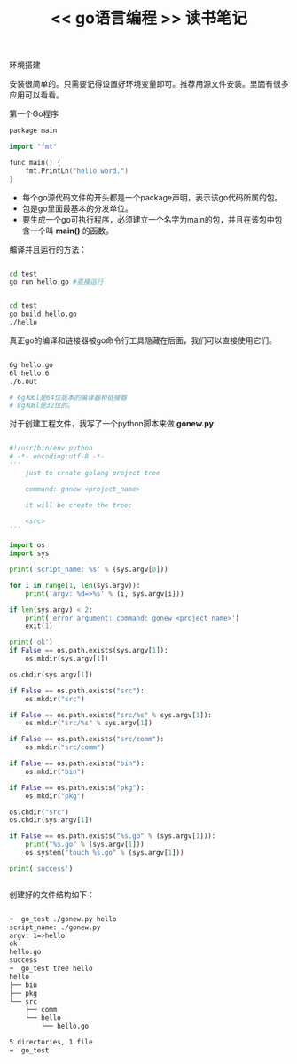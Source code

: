 #+title: << go语言编程 >> 读书笔记

**** 环境搭建
安装很简单的。只需要记得设置好环境变量即可。推荐用源文件安装。里面有很多应用可以看看。



**** 第一个Go程序

#+BEGIN_SRC cpp
package main

import "fmt"

func main() {
    fmt.PrintLn("hello word.")
}
#+END_SRC


- 每个go源代码文件的开头都是一个package声明，表示该go代码所属的包。
- 包是go里面最基本的分发单位。
- 要生成一个go可执行程序，必须建立一个名字为main的包，并且在该包中包含一个叫 *main()* 的函数。

编译并且运行的方法：
#+BEGIN_SRC bash

cd test
go run hello.go #直接运行


cd test
go build hello.go
./hello

#+END_SRC

真正go的编译和链接器被go命令行工具隐藏在后面，我们可以直接使用它们。
#+BEGIN_SRC bash

6g hello.go
6l hello.6
./6.out

# 6g和6l是64位版本的编译器和链接器
# 8g和8l是32位的。

#+END_SRC


对于创建工程文件，我写了一个python脚本来做 *gonew.py*

#+BEGIN_SRC py

#!/usr/bin/env python
# -*- encoding:utf-8 -*-
'''
    just to create golang project tree

    command: gonew <project_name>

    it will be create the tree:

    <src>
'''

import os
import sys

print('script_name: %s' % (sys.argv[0]))

for i in range(1, len(sys.argv)):
    print('argv: %d=>%s' % (i, sys.argv[i]))

if len(sys.argv) < 2:
    print('error argument: command: gonew <project_name>')
    exit(1)

print('ok')
if False == os.path.exists(sys.argv[1]):
    os.mkdir(sys.argv[1])

os.chdir(sys.argv[1])

if False == os.path.exists("src"):
    os.mkdir("src")

if False == os.path.exists("src/%s" % sys.argv[1]):
    os.mkdir("src/%s" % sys.argv[1])

if False == os.path.exists("src/comm"):
    os.mkdir("src/comm")

if False == os.path.exists("bin"):
    os.mkdir("bin")

if False == os.path.exists("pkg"):
    os.mkdir("pkg")

os.chdir("src")
os.chdir(sys.argv[1])

if False == os.path.exists("%s.go" % (sys.argv[1])):
    print("%s.go" % (sys.argv[1]))
    os.system("touch %s.go" % (sys.argv[1]))

print('success')


#+END_SRC


创建好的文件结构如下：

#+BEGIN_SRC bash

➜  go_test ./gonew.py hello
script_name: ./gonew.py
argv: 1=>hello
ok
hello.go
success
➜  go_test tree hello
hello
├── bin
├── pkg
└── src
    ├── comm
    └── hello
        └── hello.go

5 directories, 1 file
➜  go_test

#+END_SRC
